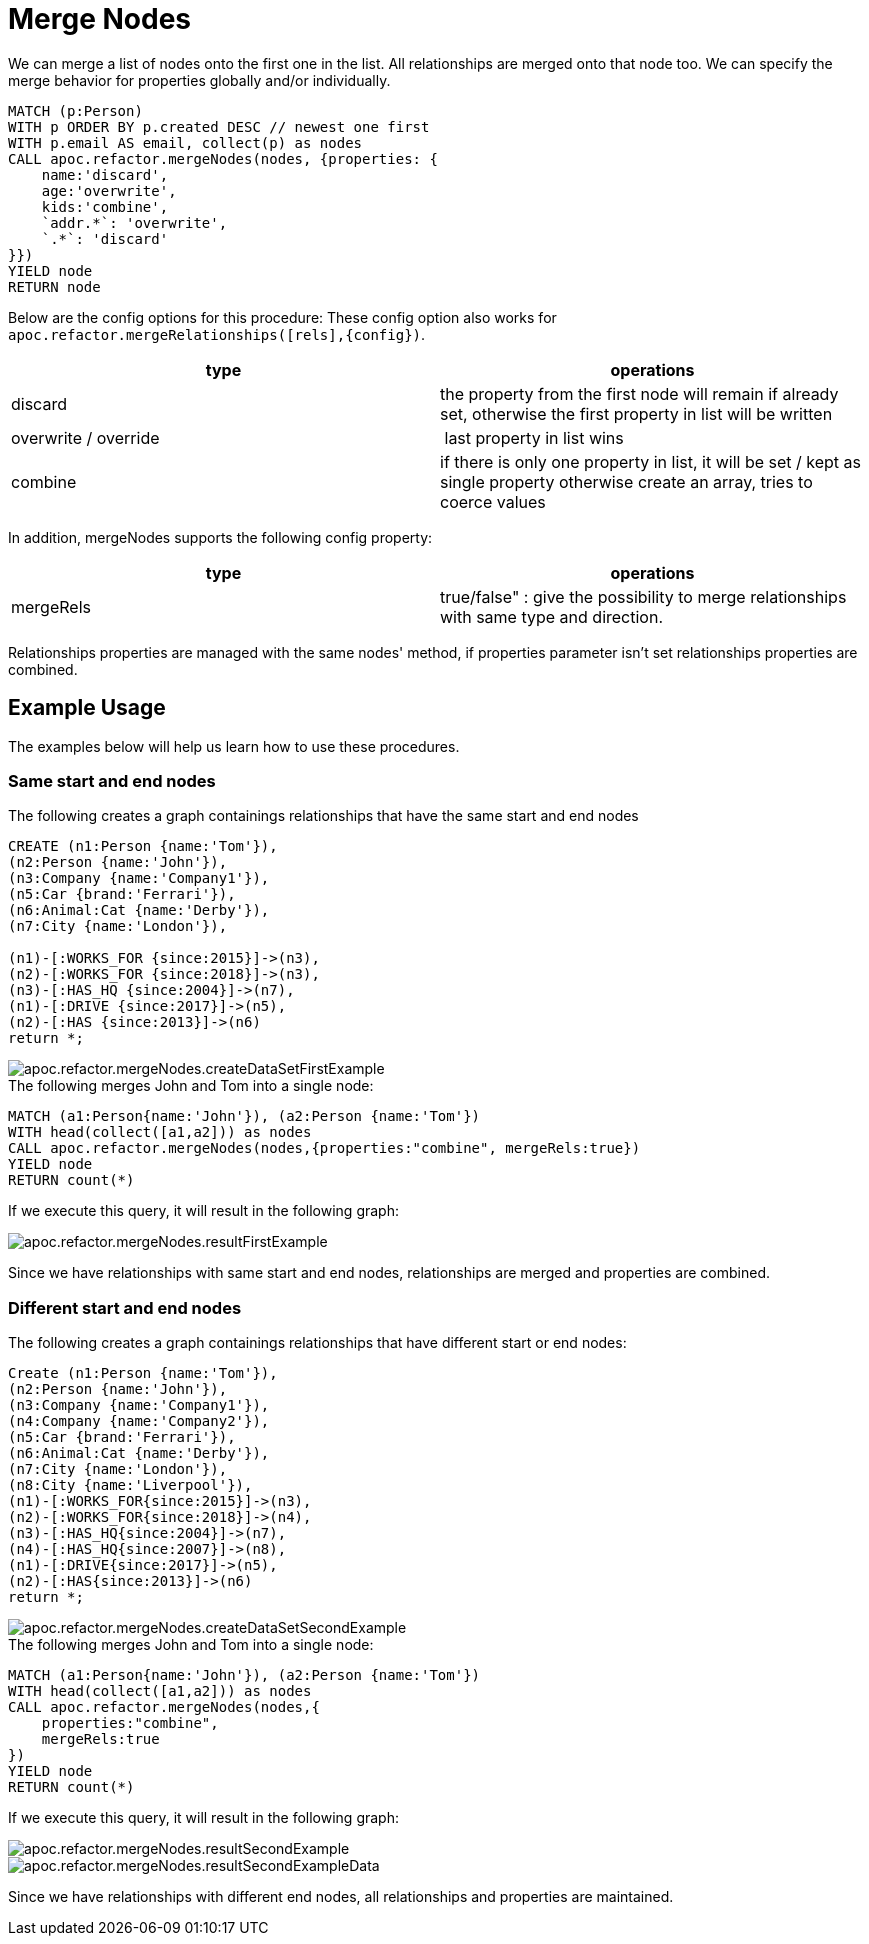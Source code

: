 [[merge-nodes]]
= Merge Nodes
:description: This section describes procedures that can be used to merge nodes.



We can merge a list of nodes onto the first one in the list.
All relationships are merged onto that node too.
We can specify the merge behavior for properties globally and/or individually.

[source,cypher]
----
MATCH (p:Person)
WITH p ORDER BY p.created DESC // newest one first
WITH p.email AS email, collect(p) as nodes
CALL apoc.refactor.mergeNodes(nodes, {properties: {
    name:'discard',
    age:'overwrite',
    kids:'combine',
    `addr.*`: 'overwrite',
    `.*`: 'discard'
}})
YIELD node
RETURN node
----

Below are the config options for this procedure:
These config option also works for `apoc.refactor.mergeRelationships([rels],\{config})`.

[opts=header]
|===
| type | operations
| discard | the property from the first node will remain if already set, otherwise the first property in list will be written
| overwrite / override | last property in list wins
| combine | if there is only one property in list, it will be set / kept as single property otherwise create an array, tries to coerce values
|===

In addition, mergeNodes supports the following config property:

[opts=header]
|===
| type | operations
| mergeRels | true/false" : give the possibility to merge relationships with same type and direction.
|===

Relationships properties are managed with the same nodes' method, if properties parameter isn't set relationships properties are combined.

//If relationships have same start and end nodes will be merged into one, and properties managed by the properties config.
//If relationships have different start/end nodes (related to direction), relationships will be maintained and properties will be combine in all relationship.

== Example Usage

The examples below will help us learn how to use these procedures.

=== Same start and end nodes

.The following creates a graph containings relationships that have the same start and end nodes

[source,cypher]
----
CREATE (n1:Person {name:'Tom'}),
(n2:Person {name:'John'}),
(n3:Company {name:'Company1'}),
(n5:Car {brand:'Ferrari'}),
(n6:Animal:Cat {name:'Derby'}),
(n7:City {name:'London'}),

(n1)-[:WORKS_FOR {since:2015}]->(n3),
(n2)-[:WORKS_FOR {since:2018}]->(n3),
(n3)-[:HAS_HQ {since:2004}]->(n7),
(n1)-[:DRIVE {since:2017}]->(n5),
(n2)-[:HAS {since:2013}]->(n6)
return *;
----

image::apoc.refactor.mergeNodes.createDataSetFirstExample.png[scaledwidth="100%"]

.The following merges John and Tom into a single node:

[source,cypher]
----
MATCH (a1:Person{name:'John'}), (a2:Person {name:'Tom'})
WITH head(collect([a1,a2])) as nodes
CALL apoc.refactor.mergeNodes(nodes,{properties:"combine", mergeRels:true})
YIELD node
RETURN count(*)
----

If we execute this query, it will result in the following graph:

image::apoc.refactor.mergeNodes.resultFirstExample.png[scaledwidth="100%"]

Since we have relationships with same start and end nodes, relationships are merged and properties are combined.


=== Different start and end nodes

.The following creates a graph containings relationships that have different start or end nodes:

[source,cypher]
----
Create (n1:Person {name:'Tom'}),
(n2:Person {name:'John'}),
(n3:Company {name:'Company1'}),
(n4:Company {name:'Company2'}),
(n5:Car {brand:'Ferrari'}),
(n6:Animal:Cat {name:'Derby'}),
(n7:City {name:'London'}),
(n8:City {name:'Liverpool'}),
(n1)-[:WORKS_FOR{since:2015}]->(n3),
(n2)-[:WORKS_FOR{since:2018}]->(n4),
(n3)-[:HAS_HQ{since:2004}]->(n7),
(n4)-[:HAS_HQ{since:2007}]->(n8),
(n1)-[:DRIVE{since:2017}]->(n5),
(n2)-[:HAS{since:2013}]->(n6)
return *;
----

image::apoc.refactor.mergeNodes.createDataSetSecondExample.png[scaledwidth="100%"]

.The following merges John and Tom into a single node:

[source,cypher]
----
MATCH (a1:Person{name:'John'}), (a2:Person {name:'Tom'})
WITH head(collect([a1,a2])) as nodes
CALL apoc.refactor.mergeNodes(nodes,{
    properties:"combine",
    mergeRels:true
})
YIELD node
RETURN count(*)
----

If we execute this query, it will result in the following graph:

image::apoc.refactor.mergeNodes.resultSecondExample.png[scaledwidth="100%"]

image::apoc.refactor.mergeNodes.resultSecondExampleData.png[scaledwidth="100%"]

Since we have relationships with different end nodes, all relationships and properties are maintained.